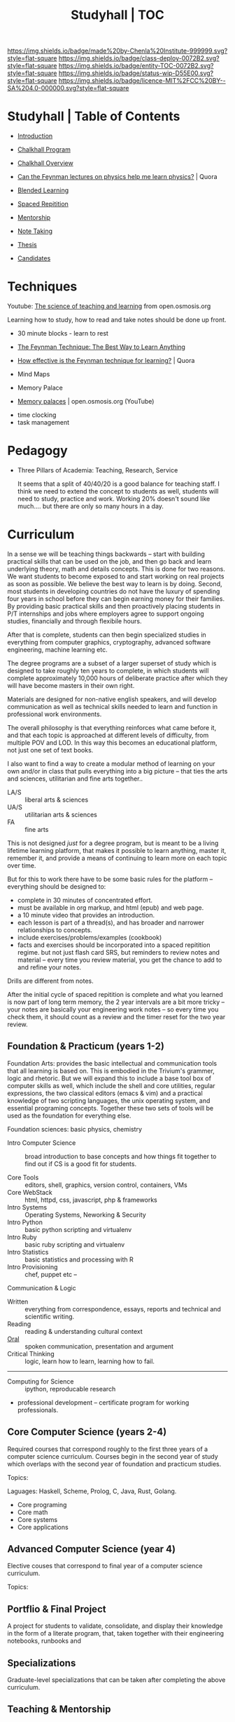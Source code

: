#   -*- mode: org; fill-column: 60 -*-
#+STARTUP: showall
#+TITLE: Studyhall | TOC

[[https://img.shields.io/badge/made%20by-Chenla%20Institute-999999.svg?style=flat-square]] 
[[https://img.shields.io/badge/class-deploy-0072B2.svg?style=flat-square]]
[[https://img.shields.io/badge/entity-TOC-0072B2.svg?style=flat-square]]
[[https://img.shields.io/badge/status-wip-D55E00.svg?style=flat-square]]
[[https://img.shields.io/badge/licence-MIT%2FCC%20BY--SA%204.0-000000.svg?style=flat-square]]

* Studyhall | Table of Contents
:PROPERTIES:
:CUSTOM_ID: 
:Name:      /home/deerpig/proj/chenla/studyhall/index.org
:Created:   2017-08-20T19:13@Prek Leap (11.642600N-104.919210W)
:ID:        5145ebde-e630-4528-a4f6-c5ca75a24f85
:VER:       556503249.083914379
:GEO:       48P-491193-1287029-15
:BXID:      proj:NDA0-6406
:Class:     deploy
:Entity:    toc
:Status:    wip 
:Licence:   MIT/CC BY-SA 4.0
:END:



 - [[./sh-intro.org][Introduction]]

 - [[./sh-chalkhall-program.org][Chalkhall Program]]

 - [[./ch-overview.org][Chalkhall Overview]]

 - [[https://www.quora.com/Can-the-Feynman-lectures-on-physics-help-me-learn-physics][Can the Feynman lectures on physics help me learn physics?]] | Quora

 - [[./sh-blended-learning.org][Blended Learning]]
 - [[./sh-spaced-repitition.org][Spaced Repitition]]
 - [[./sh-mentoring.org][Mentorship]]
 - [[./sh-notetaking.org][Note Taking]]
 - [[./sh-thesis.org][Thesis]]

 - [[./sh-candidates.org][Candidates]]

* Techniques

Youtube:  [[https://www.youtube.com/playlist?list=PLY33uf2n4e6NALWnVjUZVbXwsJtiFGccI][The science of teaching and learning]] from open.osmosis.org

Learning how to study, how to read and take notes should be
done up front.

 - 30 minute blocks - learn to rest
 - [[https://www.farnamstreetblog.com/2012/04/learn-anything-faster-with-the-feynman-technique/][The Feynman Technique: The Best Way to Learn Anything]]
 - [[https://www.quora.com/How-effective-is-the-Feynman-technique-for-learning][How effective is the Feynman technique for learning?]] | Quora
 - Mind Maps

 - Memory Palace
 - [[https://www.youtube.com/watch?v=BxFKvn5wCrE&index=7&list=PLY33uf2n4e6NALWnVjUZVbXwsJtiFGccI][Memory palaces]] | open.osmosis.org (YouTube)


 - time clocking
 - task management

* Pedagogy

 - Three Pillars of Academia: Teaching, Research, Service
   
   It seems that a split of 40/40/20 is a good balance for
   teaching staff.  I think we need to extend the concept to
   students as well, students will need to study, practice
   and work.  Working 20% doesn't sound like much.... but
   there are only so many hours in a day.

* Curriculum

In a sense we will be teaching things backwards -- start
with building practical skills that can be used on the job,
and then go back and learn underlying theory, math and
details concepts.  This is done for two reasons.  We want
students to become exposed to and start working on real
projects as soon as possible.  We believe the best way to
learn is by doing.  Second, most students in developing
countries do not have the luxury of spending four years in
school before they can begin earning money for their
families.  By providing basic practical skills and then
proactively placing students in P/T internships and jobs
where employers agree to support ongoing studies,
financially and through flexibile hours.

After that is complete, students can then begin specialized
studies in everything from computer graphics, cryptography,
advanced software engineering, machine learning etc.

The degree programs are a subset of a larger superset of
study which is designed to take roughly ten years to
complete, in which students will complete approximately
10,000 hours of deliberate practice after which they will
have become masters in their own right.

Materials are designed for non-native english speakers, and
will develop communication as well as technical skills
needed to learn and function in professional work
environments.

The overall philosophy is that everything reinforces what
came before it, and that each topic is approached at
different levels of difficulty, from multiple POV and LOD.
In this way this becomes an educational platform, not just
one set of text books.

I also want to find a way to create a modular method of
learning on your own and/or in class that pulls everything
into a big picture -- that ties the arts and sciences,
utilitarian and fine arts together..

 - LA/S :: liberal arts & sciences
 - UA/S :: utilitarian arts & sciences
 - FA   :: fine arts

This is not designed /just/ for a degree program, but is
meant to be a living lifetime learning platform, that makes
it possible to learn anything, master it, remember it, and
provide a means of continuing to learn more on each topic
over time.

But for this to work there have to be some basic rules for
the platform -- everything should be designed to:

  - complete in 30 minutes of concentrated effort.
  - must be available in org markup, and html (epub) and web
    page.
  - a 10 minute video that provides an introduction.
  - each lesson is part of a thread(s), and has broader and
    narrower relationships to concepts.
  - include exercises/problems/examples (cookbook)
  - facts and exercises should be incorporated into a spaced
    repitition regime.  but not just flash card SRS, but
    reminders to review notes and material -- every time you
    review material, you get the chance to add to and refine
    your notes.

Drills are different from notes.

After the initial cycle of spaced repitition is complete and
what you learned is now part of long term memory, the 2 year
intervals are a bit more tricky -- your notes are basically
your engineering work notes -- so every time you check them,
it should count as a review and the timer reset for the two
year review.



** Foundation & Practicum (years 1-2)


Foundation Arts: provides the basic intellectual and
communication tools that all learning is based on.  This is
embodied in the Trivium's grammer, logic and rhetoric.  But
we will expand this to include a base tool box of computer
skills as well, which include the shell and core utilities,
regular expressions, the two classical editors (emacs & vim)
and a practical knowledge of two scripting languages, the
unix operating system, and essential programing concepts.
Together these two sets of tools will be used as the
foundation for everything else.

Foundation sciences: basic physics, chemistry



  - Intro Computer Science :: broad introduction to base
       concepts and how things fit together to find out if
       CS is a good fit for students.

  - Core Tools ::  editors, shell, graphics, version
                  control, containers, VMs
  - Core WebStack :: html, httpd, css, javascript, php  & frameworks
  - Intro Systems :: Operating Systems, Neworking & Security
  - Intro Python  :: basic python scripting and virtualenv
  - Intro Ruby    :: basic ruby scripting and virtualenv
  - Intro Statistics :: basic statistics and processing with R
  - Intro Provisioning :: chef, puppet etc -- 

Communication & Logic

  - Written  :: everything from correspondence, essays, reports
                and technical and scientific writing.
  - Reading  :: reading & understanding cultural context
  - [[./sh-rhetoric.org][Oral]] :: spoken communication, presentation and argument
  - Critical Thinking :: logic, learn how to learn, learning
       how to fail.


--------

  - Computing for Science :: ipython, reproducable research

  - professional development -- certificate program for
    working professionals.

** Core Computer Science (years 2-4)

Required courses that correspond roughly to the first three
years of a computer science curriculum.  Courses begin in
the second year of study which overlaps with the second year
of foundation and practicum studies.

Topics: 

Laguages: Haskell, Scheme, Prolog, C, Java, Rust, Golang.

  - Core programing
  - Core math
  - Core systems
  - Core applications

** Advanced Computer Science (year 4) 

Elective couses that correspond to final year of a computer
science curriculum.

Topics:


** Portflio & Final Project
A project for students to validate, consolidate, and display
their knowledge in the form of a literate program, that,
taken together with their engineering notebooks, runbooks
and 

** Specializations

Graduate-level specializations that can be taken after
completing the above curriculum.

** Teaching & Mentorship

The last stage of mastery is to teach.  Students will become
mentors and tutors for students coming up through the
program and work with them on real world projects.  But also
through blogging and other types of publications,
participating in conferences and online forums.

* Toolbox

We will loosely base the circiculm on [[https://github.com/ossu/computer-science][ossu/computer-science]]. 


** Unix & Linux Operating Systems
** Command Line
** Command Line Text Processing
- [[./toolbox-awk.org][AWK]]
- [[./toolbox-tar.org][Tar]]
** Scripting
** Editors
*** Vi
*** Emacs
** Version Control

** Languages
- SICP
- Python
- Ruby
- Emacs Lisp
- R

** Web Stack
- XML
- HTML
- CSS
- PHP
- Javascript




